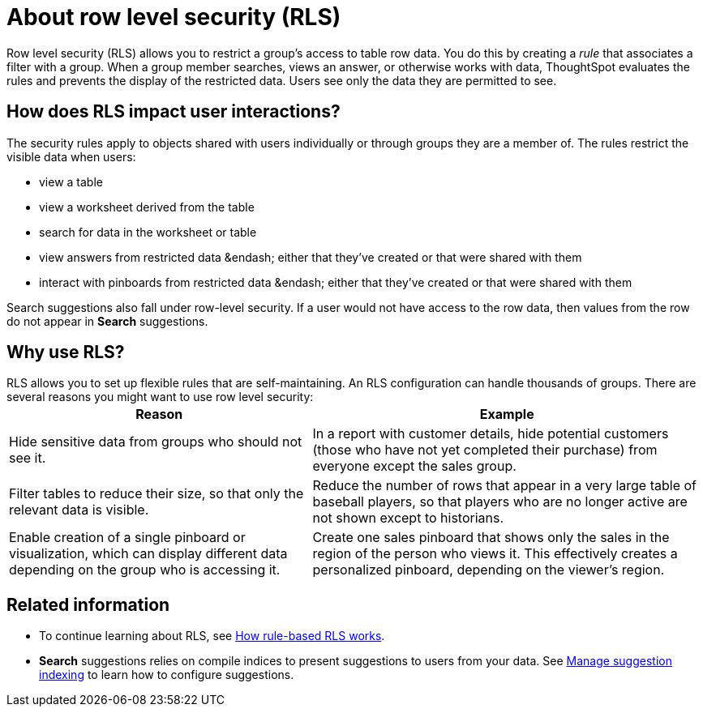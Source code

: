 = About row level security (RLS)
:last_updated: tbd
:summary: "Using row level security, you can restrict data that appears in search results and pinboards by group."
:sidebar: mydoc_sidebar
:permalink: /:collection/:path.html --

Row level security (RLS) allows you to restrict a group's access to table row data.
You do this by creating a _rule_ that associates a filter with a group.
When a group member searches, views an answer, or otherwise works with data, ThoughtSpot evaluates the rules and prevents the display of the restricted data.
Users see only the data they are permitted to see.

== How does RLS impact user interactions?

The security rules apply to objects shared with users individually or through groups they are a member of.
The rules restrict the visible data when users:

* view a table
* view a worksheet derived from the table
* search for data in the worksheet or table
* view answers from restricted data &endash;
either that they've created or that were shared with them
* interact with pinboards from restricted data &endash;
either that they've created or that were shared with them

Search suggestions also fall under row-level security.
If a user would not have access to the row data, then values from the row do not appear in *Search* suggestions.

== Why use RLS?

RLS allows you to set up flexible rules that are self-maintaining.
An RLS configuration can handle thousands of groups.
There are several reasons you might want to use row level security:+++<table>++++++<tr>++++++<th>+++Reason+++</th>+++
    +++<th>+++Example+++</th>++++++</tr>+++
  +++<tr>++++++<td>+++Hide sensitive data from groups who should not see it.+++</td>+++
    +++<td>+++In a report with customer details, hide potential customers (those who have not yet completed their purchase) from everyone except the sales group.+++</td>++++++</tr>+++
  +++<tr>++++++<td>+++Filter tables to reduce their size, so that only the relevant data is visible.+++</td>+++
    +++<td>+++Reduce the number of rows that appear in a very large table of baseball players, so that players who are no longer active are not shown except to historians.+++</td>++++++</tr>+++
  +++<tr>++++++<td>+++Enable creation of a single pinboard or visualization, which can display different data depending on the group who is accessing it.+++</td>+++
    +++<td>+++Create one sales pinboard that shows only the sales in the region of the person who views it. This effectively creates a personalized pinboard, depending on the viewer's region.+++</td>++++++</tr>++++++</table>+++

== Related information

* To continue learning about RLS, see xref:/admin/data-security/row-level-security.adoc[How rule-based RLS works].
* *Search* suggestions relies on compile indices to present suggestions to users from your data.
See xref:/admin/data-modeling/change-index.adoc[Manage suggestion indexing] to learn how to configure suggestions.

